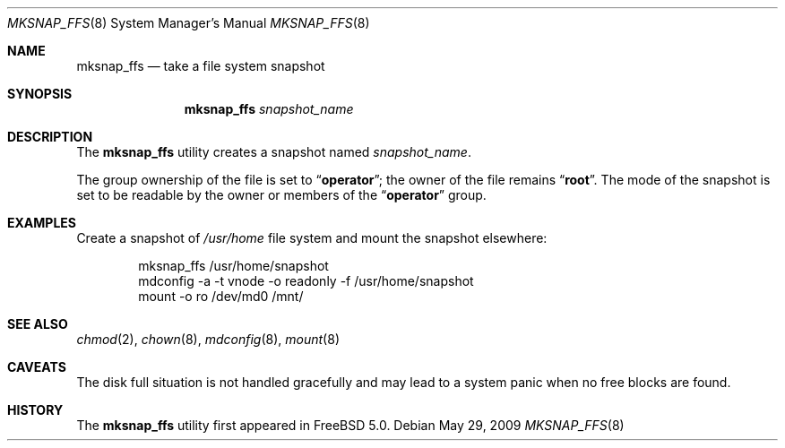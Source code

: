 .\"
.\" Copyright (c) 2003 Networks Associates Technology, Inc.
.\" All rights reserved.
.\"
.\" This software was developed for the FreeBSD Project by Marshall
.\" Kirk McKusick and Network Associates Laboratories, the Security
.\" Research Division of Network Associates, Inc. under DARPA/SPAWAR
.\" contract N66001-01-C-8035 ("CBOSS"), as part of the DARPA CHATS
.\" research program.
.\"
.\" Redistribution and use in source and binary forms, with or without
.\" modification, are permitted provided that the following conditions
.\" are met:
.\" 1. Redistributions of source code must retain the above copyright
.\"    notice, this list of conditions and the following disclaimer.
.\" 2. Redistributions in binary form must reproduce the above copyright
.\"    notice, this list of conditions and the following disclaimer in the
.\"    documentation and/or other materials provided with the distribution.
.\" 3. The names of the authors may not be used to endorse or promote
.\"    products derived from this software without specific prior written
.\"    permission.
.\"
.\" THIS SOFTWARE IS PROVIDED BY THE AUTHOR AND CONTRIBUTORS ``AS IS'' AND
.\" ANY EXPRESS OR IMPLIED WARRANTIES, INCLUDING, BUT NOT LIMITED TO, THE
.\" IMPLIED WARRANTIES OF MERCHANTABILITY AND FITNESS FOR A PARTICULAR PURPOSE
.\" ARE DISCLAIMED.  IN NO EVENT SHALL THE AUTHOR OR CONTRIBUTORS BE LIABLE
.\" FOR ANY DIRECT, INDIRECT, INCIDENTAL, SPECIAL, EXEMPLARY, OR CONSEQUENTIAL
.\" DAMAGES (INCLUDING, BUT NOT LIMITED TO, PROCUREMENT OF SUBSTITUTE GOODS
.\" OR SERVICES; LOSS OF USE, DATA, OR PROFITS; OR BUSINESS INTERRUPTION)
.\" HOWEVER CAUSED AND ON ANY THEORY OF LIABILITY, WHETHER IN CONTRACT, STRICT
.\" LIABILITY, OR TORT (INCLUDING NEGLIGENCE OR OTHERWISE) ARISING IN ANY WAY
.\" OUT OF THE USE OF THIS SOFTWARE, EVEN IF ADVISED OF THE POSSIBILITY OF
.\" SUCH DAMAGE.
.\"
.\" $FreeBSD: src/sbin/mksnap_ffs/mksnap_ffs.8,v 1.5.2.2.2.1 2009/10/25 01:10:29 kensmith Exp $
.\"
.Dd May 29, 2009
.Dt MKSNAP_FFS 8
.Os
.Sh NAME
.Nm mksnap_ffs
.Nd take a file system snapshot
.Sh SYNOPSIS
.Nm
.Ar snapshot_name
.Sh DESCRIPTION
The
.Nm
utility creates a snapshot named
.Ar snapshot_name .
.Pp
The group ownership of the file is set to
.Dq Li operator ;
the owner of the file remains
.Dq Li root .
The mode of the snapshot is set to be readable by the owner
or members of the
.Dq Li operator
group.
.Sh EXAMPLES
Create a snapshot of
.Pa /usr/home
file system and mount the snapshot elsewhere:
.Bd -literal -offset indent
mksnap_ffs /usr/home/snapshot
mdconfig -a -t vnode -o readonly -f /usr/home/snapshot
mount -o ro /dev/md0 /mnt/
.Ed
.Sh SEE ALSO
.Xr chmod 2 ,
.Xr chown 8 ,
.Xr mdconfig 8 ,
.Xr mount 8
.Sh CAVEATS
The disk full situation is not handled gracefully and may
lead to a system panic when no free blocks are found.
.Sh HISTORY
The
.Nm
utility first appeared in
.Fx 5.0 .
